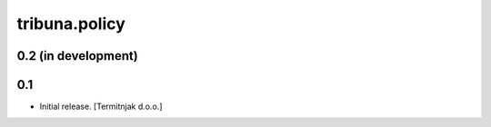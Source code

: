 tribuna.policy
--------------

0.2 (in development)
^^^^^^^^^^^^^^^^^^^^

0.1
^^^

- Initial release.
  [Termitnjak d.o.o.]
